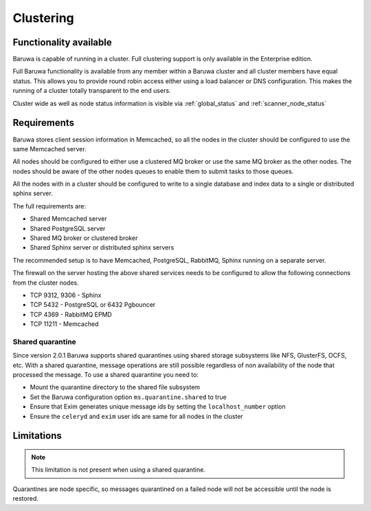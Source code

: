 
.. _clustering:

==========
Clustering
==========

Functionality available
=======================

Baruwa is capable of running in a cluster. Full clustering support is only available
in the Enterprise edition.

Full Baruwa functionality is available from any member within a Baruwa cluster
and all cluster members have equal status. This allows you to provide round
robin access either using a load balancer or DNS configuration. This makes the
running of a cluster totally transparent to the end users.

Cluster wide as well as node status information is visible via :ref:`global_status`
and :ref:`scanner_node_status` 

Requirements
============

Baruwa stores client session information in Memcached, so all the nodes in the
cluster should be configured to use the same Memcached server.

All nodes should be configured to either use a clustered MQ broker or use the
same MQ broker as the other nodes. The nodes should be aware of the other nodes
queues to enable them to submit tasks to those queues.

All the nodes with in a cluster should be configured to write to a single database
and index data to a single or distributed sphinx server.

The full requirements are:

* Shared Memcached server
* Shared PostgreSQL server
* Shared MQ broker or clustered broker
* Shared Sphinx server or distributed sphinx servers

The recommended setup is to have Memcached, PostgreSQL, RabbitMQ, Sphinx running
on a separate server.

The firewall on the server hosting the above shared services needs to be configured
to allow the following connections from the cluster nodes.

* TCP 9312, 9306 - Sphinx
* TCP 5432 - PostgreSQL or 6432 Pgbouncer
* TCP 4369 - RabbitMQ EPMD
* TCP 11211 - Memcached

Shared quarantine
-----------------

Since version 2.0.1 Baruwa supports shared quarantines using shared storage subsystems
like NFS, GlusterFS, OCFS, etc. With a shared quarantine, message operations are still
possible regardless of non availability of the node that processed the message.
To use a shared quarantine you need to:

* Mount the quarantine directory to the shared file subsystem
* Set the Baruwa configuration option ``ms.quarantine.shared`` to true
* Ensure that Exim generates unique message ids by setting the ``localhost_number`` option
* Ensure the ``celeryd`` and ``exim`` user ids are same for all nodes in the cluster 

Limitations
===========

.. note::
	This limitation is not present when using a shared quarantine.

Quarantines are node specific, so messages quarantined on a failed node will
not be accessible until the node is restored.
